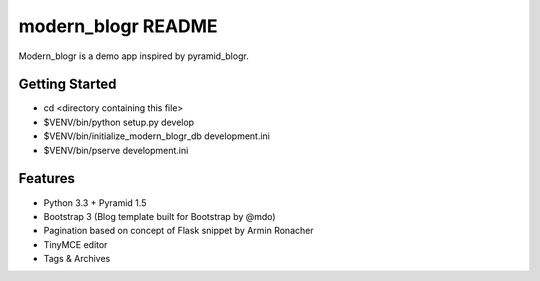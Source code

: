 modern_blogr README
==================

Modern_blogr is a demo app inspired by pyramid_blogr.

Getting Started
---------------

- cd <directory containing this file>

- $VENV/bin/python setup.py develop

- $VENV/bin/initialize_modern_blogr_db development.ini

- $VENV/bin/pserve development.ini

Features
--------

- Python 3.3 + Pyramid 1.5
- Bootstrap 3 (Blog template built for Bootstrap by @mdo)
- Pagination based on concept of Flask snippet by Armin Ronacher
- TinyMCE editor
- Tags & Archives